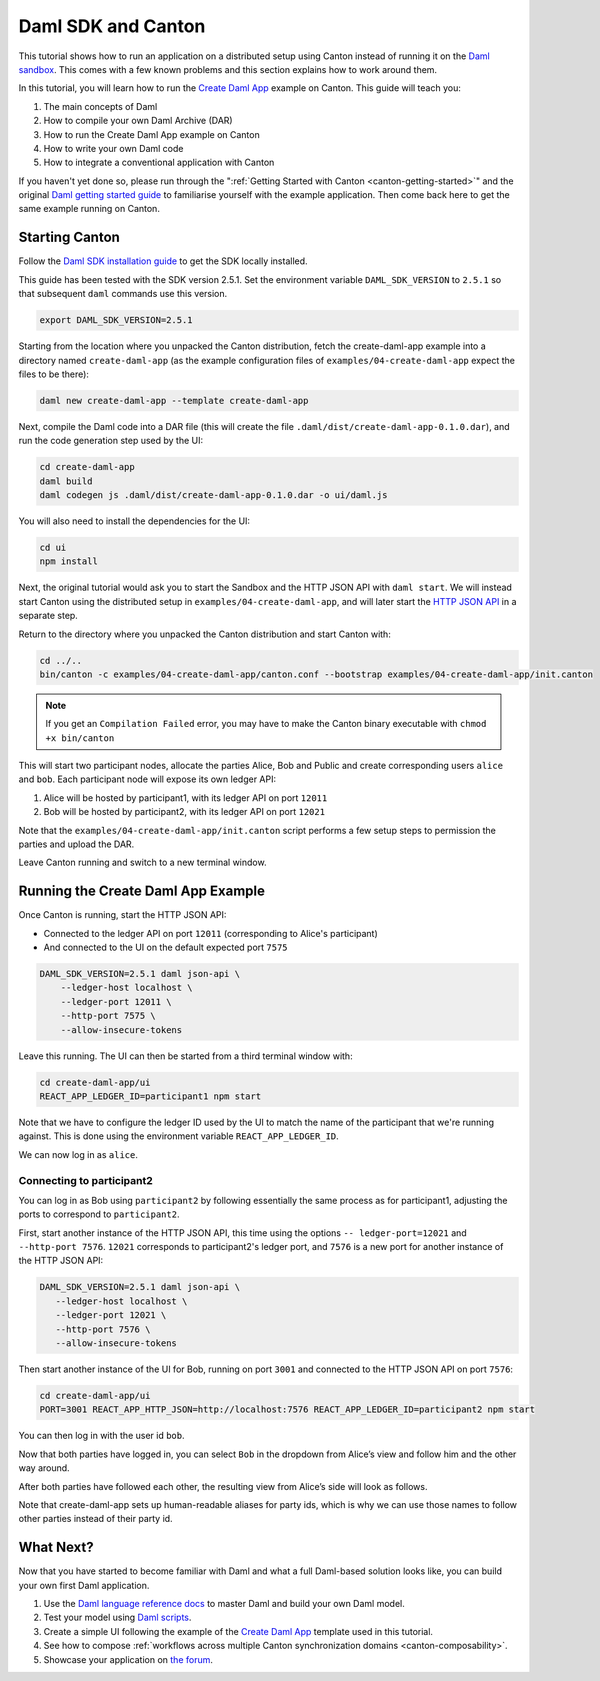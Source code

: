..
   Copyright (c) 2023 Digital Asset (Switzerland) GmbH and/or its affiliates.
..
   Proprietary code. All rights reserved.

.. _use-daml-sdk:

Daml SDK and Canton
===================

This tutorial shows how to run an application on a
distributed setup using Canton instead of running it on the `Daml sandbox <https://docs.daml.com/tools/sandbox.html>`__.
This comes with a few known problems and this section explains how to work around them.

In this tutorial, you will learn how to run the
`Create Daml App <https://docs.daml.com/getting-started/index.html>`__ example on Canton. This guide will teach you:

#. The main concepts of Daml
#. How to compile your own Daml Archive (DAR)
#. How to run the Create Daml App example on Canton
#. How to write your own Daml code
#. How to integrate a conventional application with Canton

If you haven't yet done so, please run through the ":ref:`Getting Started with Canton <canton-getting-started>`" and the original `Daml getting started guide <https://docs.daml.com/getting-started/index.html>`__ to
familiarise yourself with the example application. Then
come back here to get the same example running on Canton.


Starting Canton
---------------

Follow the `Daml SDK installation guide <https://docs.daml.com/getting-started/installation.html>`__ to get
the SDK locally installed.

This guide has been tested with the SDK version 2.5.1. Set the environment variable ``DAML_SDK_VERSION`` to ``2.5.1`` so that
subsequent ``daml`` commands use this version.

.. code-block:: bash

    export DAML_SDK_VERSION=2.5.1

Starting from the location where you unpacked the Canton distribution, fetch the create-daml-app example into a directory
named ``create-daml-app`` (as the example configuration files of ``examples/04-create-daml-app`` expect the files to be there):

.. code-block:: bash

    daml new create-daml-app --template create-daml-app

Next, compile the Daml code into a DAR file (this will create the file ``.daml/dist/create-daml-app-0.1.0.dar``), and
run the code generation step used by the UI:

.. code-block:: bash

    cd create-daml-app
    daml build
    daml codegen js .daml/dist/create-daml-app-0.1.0.dar -o ui/daml.js

You will also need to install the dependencies for the UI:

.. code-block:: bash

    cd ui
    npm install


Next, the original tutorial would ask you to start the Sandbox and the HTTP JSON API with ``daml start``.
We will instead start Canton using the distributed setup
in ``examples/04-create-daml-app``, and will later start the `HTTP JSON API <https://docs.daml.com/json-api/index.html>`__ in a separate step.

Return to the directory where you unpacked the Canton distribution and start Canton with:

.. code-block:: bash

    cd ../..
    bin/canton -c examples/04-create-daml-app/canton.conf --bootstrap examples/04-create-daml-app/init.canton

.. note::

    If you get an ``Compilation Failed`` error, you may have to make the Canton binary executable with ``chmod +x bin/canton``


This will start two participant nodes, allocate the parties Alice, Bob and Public and create
corresponding users ``alice`` and ``bob``. Each participant node will expose its own ledger API:

#. Alice will be hosted by participant1, with its ledger API on port ``12011``
#. Bob will be hosted by participant2, with its ledger API on port ``12021`` 

Note that the ``examples/04-create-daml-app/init.canton`` script performs a few setup steps to permission the parties and upload the DAR.

Leave Canton running and switch to a new terminal window.

Running the Create Daml App Example
-----------------------------------

Once Canton is running, start the HTTP JSON API:

* Connected to the ledger API on port ``12011`` (corresponding to Alice's participant)
* And connected to the UI on the default expected port ``7575``

.. code-block:: bash

    DAML_SDK_VERSION=2.5.1 daml json-api \
        --ledger-host localhost \
        --ledger-port 12011 \
        --http-port 7575 \
        --allow-insecure-tokens

Leave this running. The UI can then be started from a third terminal window with:

.. code-block:: bash

    cd create-daml-app/ui
    REACT_APP_LEDGER_ID=participant1 npm start

Note that we have to configure the ledger ID used by the UI to match the name of the participant that we're running against.
This is done using the environment variable ``REACT_APP_LEDGER_ID``.

We can now log in as ``alice``.

Connecting to participant2
~~~~~~~~~~~~~~~~~~~~~~~~~~~~~~~~~~~

You can log in as Bob using ``participant2`` by following essentially the same process as for participant1, adjusting the ports to
correspond to ``participant2``.

First, start another instance of the HTTP JSON API, this time using the options ``-- ledger-port=12021`` and ``--http-port 7576``.
``12021`` corresponds to participant2's ledger port, and ``7576`` is a new port for another instance of the HTTP JSON API:

.. code-block:: bash

     DAML_SDK_VERSION=2.5.1 daml json-api \
        --ledger-host localhost \
        --ledger-port 12021 \
        --http-port 7576 \
        --allow-insecure-tokens


Then start another instance of the UI for Bob,
running on port ``3001`` and connected to the HTTP JSON API on port ``7576``:

.. code-block:: bash

    cd create-daml-app/ui
    PORT=3001 REACT_APP_HTTP_JSON=http://localhost:7576 REACT_APP_LEDGER_ID=participant2 npm start


You can then log in with the user id ``bob``.

Now that both parties have logged in, you can select ``Bob`` in the
dropdown from Alice’s view and follow him and the other way around.

After both parties have followed each other, the resulting view from
Alice’s side will look as follows.

.. image:: images/create-daml-app-final.png
     :alt: The final view for Alice

Note that create-daml-app sets up human-readable aliases for party ids,
which is why we can use those names to follow other parties instead of
their party id.


What Next?
----------

Now that you have started to become familiar with Daml and what a full Daml-based solution looks like, you can build your
own first Daml application.

#. Use the `Daml language reference docs <https://docs.daml.com/daml/reference/index.html>`__ to master Daml and build your own Daml model.
#. Test your model using `Daml scripts <https://docs.daml.com/daml-script/index.html>`__.
#. Create a simple UI following the example of the `Create Daml App <https://docs.daml.com/getting-started/index.html>`__ template used in this tutorial.
#. See how to compose :ref:`workflows across multiple Canton synchronization domains <canton-composability>`.
#. Showcase your application on `the forum <https://discuss.daml.com/>`__.
